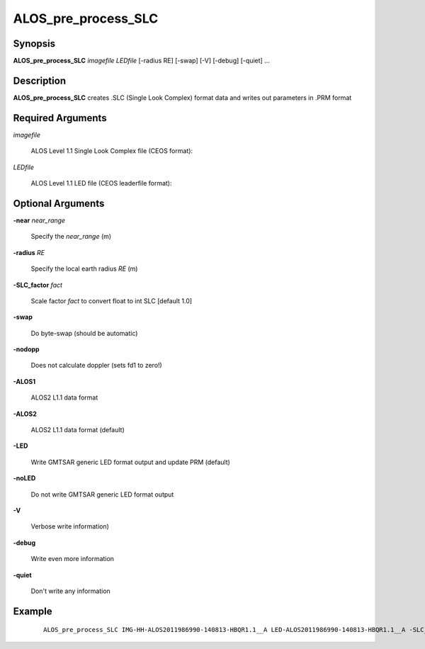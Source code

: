 .. index:: ! ALOS_pre_process_SLC

*********************
ALOS_pre_process_SLC
*********************

Synopsis
--------
**ALOS_pre_process_SLC** *imagefile* *LEDfile* [-radius RE] [-swap] [-V] [-debug] [-quiet] ...

Description
-----------
**ALOS_pre_process_SLC** creates .SLC (Single Look Complex) format data and writes out parameters in .PRM format 

Required Arguments
------------------

*imagefile*   

	ALOS Level 1.1 Single Look Complex file (CEOS format):

*LEDfile* 

	ALOS Level 1.1 LED file (CEOS leaderfile format):  


Optional Arguments
------------------

**-near**  *near_range* 

	Specify the *near_range* (m) 

**-radius**  *RE*   

	Specify the local earth radius *RE* (m) 

**-SLC_factor**  *fact*   

	Scale factor *fact* to convert float to int SLC [default 1.0] 

**-swap**    

	Do byte-swap (should be automatic) 

**-nodopp**    

	Does not calculate doppler (sets fd1 to zero!) 

**-ALOS1**    

	ALOS2 L1.1 data format 

**-ALOS2**    

	ALOS2 L1.1 data format (default)

**-LED**    

	Write GMTSAR generic LED format output and update PRM (default) 

**-noLED**    

	Do not write GMTSAR generic LED format output 

**-V**    

	Verbose write information) 

**-debug**    

	Write even more information 

**-quiet**    

	Don't write any information 

Example
-------
 ::

    ALOS_pre_process_SLC IMG-HH-ALOS2011986990-140813-HBQR1.1__A LED-ALOS2011986990-140813-HBQR1.1__A -SLC_factor 1. -rbias -70.0000 -tbias 0.068759 
